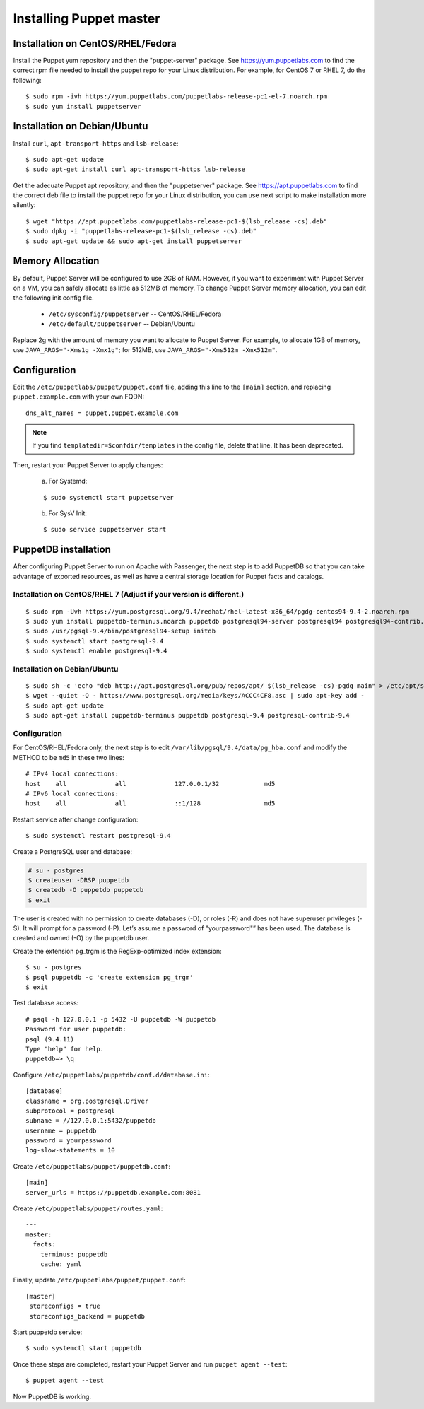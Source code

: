 .. _setup_puppet_master:

Installing Puppet master
============================

Installation on CentOS/RHEL/Fedora
------------------------------------

Install the Puppet yum repository and then the "puppet-server" package. See https://yum.puppetlabs.com to find the correct rpm file needed to install the puppet repo for your Linux distribution. For example, for CentOS 7 or RHEL 7, do the following::

   $ sudo rpm -ivh https://yum.puppetlabs.com/puppetlabs-release-pc1-el-7.noarch.rpm
   $ sudo yum install puppetserver


Installation on Debian/Ubuntu
------------------------------

Install ``curl``, ``apt-transport-https`` and ``lsb-release``::

	$ sudo apt-get update
	$ sudo apt-get install curl apt-transport-https lsb-release

Get the adecuate Puppet apt repository, and then the "puppetserver" package. See https://apt.puppetlabs.com to find the correct deb file to install the puppet repo for your Linux distribution, you can use next script to make installation more silently::

  $ wget "https://apt.puppetlabs.com/puppetlabs-release-pc1-$(lsb_release -cs).deb"
  $ sudo dpkg -i "puppetlabs-release-pc1-$(lsb_release -cs).deb"
  $ sudo apt-get update && sudo apt-get install puppetserver

Memory Allocation
--------------------------

By default, Puppet Server will be configured to use 2GB of RAM. However, if you want to experiment with Puppet Server on a VM, you can safely allocate as little as 512MB of memory. To change Puppet Server memory allocation, you can edit the following init config file.

  * ``/etc/sysconfig/puppetserver`` -- CentOS/RHEL/Fedora
  * ``/etc/default/puppetserver`` -- Debian/Ubuntu

Replace 2g with the amount of memory you want to allocate to Puppet Server. For example, to allocate 1GB of memory, use ``JAVA_ARGS="-Xms1g -Xmx1g"``; for 512MB, use ``JAVA_ARGS="-Xms512m -Xmx512m"``.

Configuration
--------------------------

Edit the ``/etc/puppetlabs/puppet/puppet.conf`` file, adding this line to the ``[main]`` section, and replacing ``puppet.example.com`` with your own FQDN: ::

   dns_alt_names = puppet,puppet.example.com

.. note:: If you find ``templatedir=$confdir/templates`` in the config file, delete that line.  It has been deprecated.

Then, restart your Puppet Server to apply changes:

  a) For Systemd:

  ::

    $ sudo systemctl start puppetserver

  b) For SysV Init:

  ::

    $ sudo service puppetserver start

PuppetDB installation
---------------------

After configuring Puppet Server to run on Apache with Passenger, the next step is to add PuppetDB so that you can take advantage of exported resources, as well as have a central storage location for Puppet facts and catalogs.

Installation on CentOS/RHEL 7 (Adjust if your version is different.)
^^^^^^^^^^^^^^^^^^^^^^^^^^^^^^^^^^^^^^^^^^^^^^^^^^^^^^^^^^^^^^^^^^^^^
::

   $ sudo rpm -Uvh https://yum.postgresql.org/9.4/redhat/rhel-latest-x86_64/pgdg-centos94-9.4-2.noarch.rpm
   $ sudo yum install puppetdb-terminus.noarch puppetdb postgresql94-server postgresql94 postgresql94-contrib.x86_64
   $ sudo /usr/pgsql-9.4/bin/postgresql94-setup initdb
   $ sudo systemctl start postgresql-9.4
   $ sudo systemctl enable postgresql-9.4

Installation on Debian/Ubuntu
^^^^^^^^^^^^^^^^^^^^^^^^^^^^^
::

  $ sudo sh -c 'echo "deb http://apt.postgresql.org/pub/repos/apt/ $(lsb_release -cs)-pgdg main" > /etc/apt/sources.list.d/pgdg.list'
  $ wget --quiet -O - https://www.postgresql.org/media/keys/ACCC4CF8.asc | sudo apt-key add -
  $ sudo apt-get update
  $ sudo apt-get install puppetdb-terminus puppetdb postgresql-9.4 postgresql-contrib-9.4

Configuration
^^^^^^^^^^^^^

For CentOS/RHEL/Fedora only, the next step is to edit ``/var/lib/pgsql/9.4/data/pg_hba.conf`` and modify the METHOD to be ``md5`` in these two lines:

::

  # IPv4 local connections:
  host    all             all             127.0.0.1/32            md5
  # IPv6 local connections:
  host    all             all             ::1/128                 md5

Restart service after change configuration:
::

   $ sudo systemctl restart postgresql-9.4

Create a PostgreSQL user and database:

.. code-block:: console

   # su - postgres
   $ createuser -DRSP puppetdb
   $ createdb -O puppetdb puppetdb
   $ exit

The user is created with no permission to create databases (-D), or roles (-R) and does not have superuser privileges (-S). It will prompt for a password (-P). Let’s assume a password of "yourpassword"” has been used. The database is created and owned (-O) by the puppetdb user.

Create the extension pg_trgm is the RegExp-optimized index extension: ::

   $ su - postgres
   $ psql puppetdb -c 'create extension pg_trgm'
   $ exit

Test database access: ::

   # psql -h 127.0.0.1 -p 5432 -U puppetdb -W puppetdb
   Password for user puppetdb:
   psql (9.4.11)
   Type "help" for help.
   puppetdb=> \q

Configure ``/etc/puppetlabs/puppetdb/conf.d/database.ini``: ::

   [database]
   classname = org.postgresql.Driver
   subprotocol = postgresql
   subname = //127.0.0.1:5432/puppetdb
   username = puppetdb
   password = yourpassword
   log-slow-statements = 10

Create ``/etc/puppetlabs/puppet/puppetdb.conf``: ::

   [main]
   server_urls = https://puppetdb.example.com:8081

Create ``/etc/puppetlabs/puppet/routes.yaml``: ::

   ---
   master:
     facts:
       terminus: puppetdb
       cache: yaml

Finally, update ``/etc/puppetlabs/puppet/puppet.conf``: ::

   [master]
    storeconfigs = true
    storeconfigs_backend = puppetdb

Start puppetdb service: ::

   $ sudo systemctl start puppetdb

Once these steps are completed, restart your Puppet Server and run ``puppet agent --test``: ::

   $ puppet agent --test

Now PuppetDB is working.
